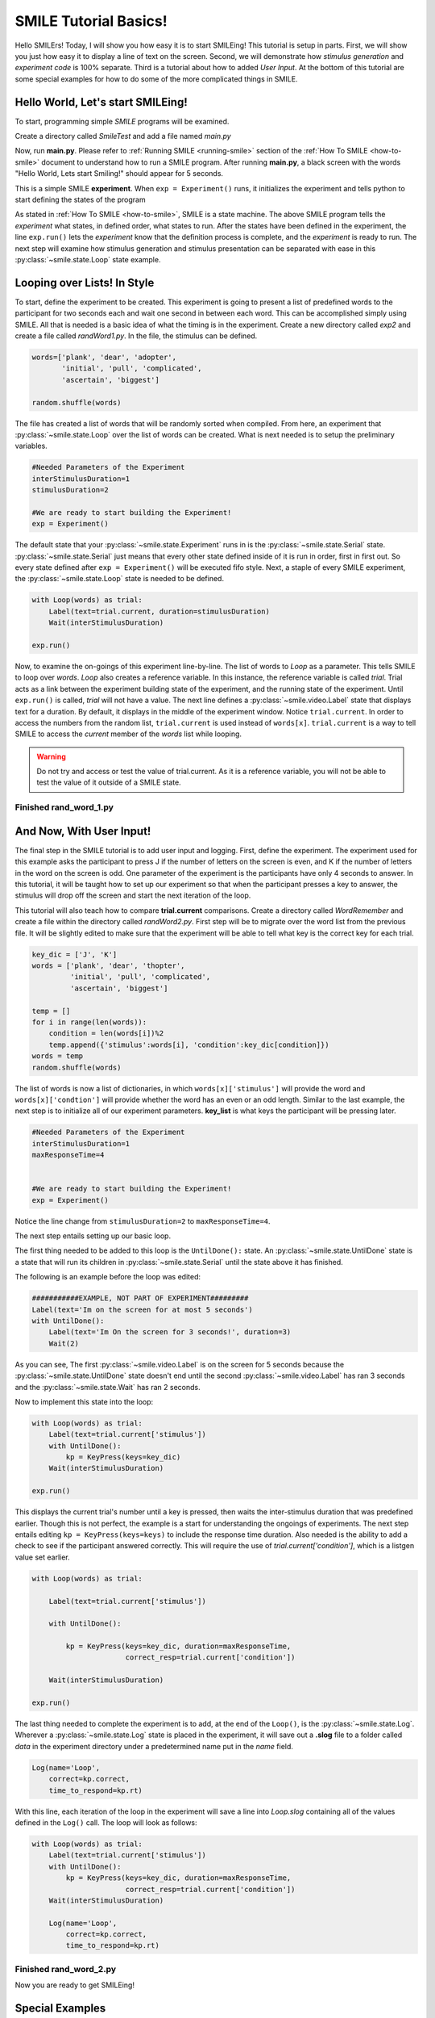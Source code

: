 ================================
SMILE Tutorial Basics!
================================

Hello SMILErs! Today, I will show you how easy it is to start SMILEing! This
tutorial is setup in parts. First, we will show you just how easy it to display
a line of text on the screen.  Second, we will demonstrate how
*stimulus generation* and *experiment code* is 100% separate. Third is a
tutorial about how to added *User Input*. At the bottom of this tutorial are
some special examples for how to do some of the more complicated things in
SMILE.

Hello World, Let's start SMILEing!
================================

To start, programming simple *SMILE* programs will be examined.

Create a directory called *SmileTest* and add a file named *main.py*

.. code-block:: python
    :linenos:

    from smile.common import *

    exp = Experiment()

    Label(text="Hello World, Lets start Smiling!", duration=4)

    exp.run()

Now, run **main.py**. Please refer to :ref:`Running SMILE <running-smile>` section of the
:ref:`How To SMILE <how-to-smile>` document to understand how to run a SMILE program.
After running **main.py**, a black screen with the words "Hello World, Lets start
Smiling!" should appear for 5 seconds.

This is a simple SMILE **experiment**. When ``exp = Experiment()`` runs, it
initializes the experiment and tells python to start defining the states of the program

As stated in :ref:`How To SMILE <how-to-smile>`, SMILE is a state machine. The above
SMILE program tells the *experiment* what states, in defined order, what states to run.
After the states have been defined in the experiment, the line ``exp.run()`` lets
the *experiment* know that the definition process is complete, and the *experiment* is
ready to run. The next step will examine how stimulus generation and stimulus
presentation can be separated with ease in this :py:class:`~smile.state.Loop` state example.

Looping over Lists! In Style
============================

To start, define the experiment to be created. This experiment is going to present
a list of predefined words to the participant for two seconds each and wait one second
in between each word. This can be accomplished simply using SMILE. All that is needed
is a basic idea of what the timing is in the experiment. Create a new directory called
*exp2* and create a file called *randWord1.py*. In the file, the stimulus can be defined.

.. code-block:: python

    words=['plank', 'dear', 'adopter',
           'initial', 'pull', 'complicated',
           'ascertain', 'biggest']

    random.shuffle(words)

The file has created a list of words that will be randomly sorted when compiled.
From here, an experiment that :py:class:`~smile.state.Loop` over the list of words
can be created. What is next needed is to setup the preliminary variables.

.. code-block:: python

    #Needed Parameters of the Experiment
    interStimulusDuration=1
    stimulusDuration=2

    #We are ready to start building the Experiment!
    exp = Experiment()


The default state that your :py:class:`~smile.state.Experiment` runs in is the :py:class:`~smile.state.Serial` state.
:py:class:`~smile.state.Serial` just means that every other state defined inside of it is run in
order, first in first out. So every state defined after
``exp = Experiment()`` will be executed fifo style. Next, a staple of every SMILE
experiment, the :py:class:`~smile.state.Loop` state is needed to be defined.

.. code-block:: python

    with Loop(words) as trial:
        Label(text=trial.current, duration=stimulusDuration)
        Wait(interStimulusDuration)

    exp.run()


Now, to examine the on-goings of this experiment line-by-line. The list of words
to *Loop* as a parameter. This tells SMILE to loop over *words*. *Loop* also creates
a reference variable. In this instance, the reference variable is called *trial*.
Trial acts as a link between the experiment building state of the
experiment, and the running state of the experiment.  Until ``exp.run()`` is
called, *trial* will not have a value. The next line defines a :py:class:`~smile.video.Label` state
that displays text for a duration. By default, it displays in the middle of the
experiment window. Notice ``trial.current``. In order to access the
numbers from the random list, ``trial.current`` is used instead of
``words[x]``. ``trial.current`` is a way to tell SMILE to access the
*current* member of the *words* list while looping.

.. warning::

    Do not try and access or test the value of trial.current. As it is a
    reference variable, you will not be able to test the value of it outside of
    a SMILE state.

Finished **rand_word_1.py**
---------------------------------------

.. code-block:: python
    :linenos:

    from smile.common import *
    import random

    words = ['plank', 'dear', 'adopter',
             'initial', 'pull', 'complicated',
             'ascertain', 'biggest']
    random.shuffle(words)

    #Needed Parameters of the Experiment
    interStimulusDuration=1
    stimulusDuration=2

    #We are ready to start building the Experiment!
    exp = Experiment()
    with Loop(words) as trial:
        Label(text=trial.current, duration=stimulusDuration)
        Wait(interStimulusDuration)

    exp.run()

And Now, With User Input!
=========================

The final step in the SMILE tutorial is to add user input and logging.
First, define the experiment. The experiment used for this example asks the
participant to press J if the number of letters on the screen is even, and K if
the number of letters in the word on the screen is odd. One parameter of the experiment is
the participants have only 4 seconds to answer. In this tutorial, it will be taught how
to set up our experiment so that when the participant presses a key to answer, the
stimulus will drop off the screen and start the next iteration of the loop.

This tutorial will also teach how to compare **trial.current** comparisons.
Create a directory called *WordRemember* and create a file within the directory
called *randWord2.py*. First step will be to migrate over the word list from the
previous file.  It will be slightly edited to make sure that the
experiment will be able to tell what key is the correct key for each trial.

.. code-block:: python

    key_dic = ['J', 'K']
    words = ['plank', 'dear', 'thopter',
             'initial', 'pull', 'complicated',
             'ascertain', 'biggest']

    temp = []
    for i in range(len(words)):
        condition = len(words[i])%2
        temp.append({'stimulus':words[i], 'condition':key_dic[condition]})
    words = temp
    random.shuffle(words)


The list of words is now a list of dictionaries, in which ``words[x]['stimulus']``
will provide the word and ``words[x]['condtion']`` will provide whether the
word has an even or an odd length. Similar to the last example, the next step
is to initialize all of our experiment parameters. **key_list** is what
keys the participant will be pressing later.

.. code-block:: python

    #Needed Parameters of the Experiment
    interStimulusDuration=1
    maxResponseTime=4


    #We are ready to start building the Experiment!
    exp = Experiment()


Notice the line change from ``stimulusDuration=2`` to ``maxResponseTime=4``.

The next step entails setting up our basic loop.

The first thing needed to be added to this loop is the ``UntilDone():`` state. An
:py:class:`~smile.state.UntilDone` state is a state that will run its children in :py:class:`~smile.state.Serial`
until the state above it has finished.

The following is an example before the loop was edited:

.. code-block:: python

    ###########EXAMPLE, NOT PART OF EXPERIMENT#########
    Label(text='Im on the screen for at most 5 seconds')
    with UntilDone():
        Label(text='Im On the screen for 3 seconds!', duration=3)
        Wait(2)


As you can see, The first :py:class:`~smile.video.Label` is on the screen for 5 seconds because the
:py:class:`~smile.state.UntilDone` state doesn't end until the second :py:class:`~smile.video.Label` has ran 3 seconds
and the :py:class:`~smile.state.Wait` has ran 2 seconds.

Now to implement this state into the loop:

.. code-block:: python

    with Loop(words) as trial:
        Label(text=trial.current['stimulus'])
        with UntilDone():
            kp = KeyPress(keys=key_dic)
        Wait(interStimulusDuration)

    exp.run()


This displays the current trial's number until a key is pressed, then waits the
inter-stimulus duration that was predefined earlier. Though this is not perfect,
the example is a start for understanding the ongoings of experiments. The next step
entails editing ``kp = KeyPress(keys=keys)`` to include the response time
duration. Also needed is the ability to add a check to see if the participant answered
correctly. This will require the use of `trial.current['condition']`, which is a
listgen value set earlier.

.. code-block:: python

    with Loop(words) as trial:

        Label(text=trial.current['stimulus'])

        with UntilDone():

            kp = KeyPress(keys=key_dic, duration=maxResponseTime,
                          correct_resp=trial.current['condition'])

        Wait(interStimulusDuration)

    exp.run()

The last thing needed to complete the experiment is to add, at the end of the ``Loop()``,
is the :py:class:`~smile.state.Log`. Wherever a :py:class:`~smile.state.Log` state is placed in the experiment,
it will save out a **.slog** file to a folder called *data* in the experiment
directory under a predetermined name put in the *name* field.

.. code-block:: python

    Log(name='Loop',
        correct=kp.correct,
        time_to_respond=kp.rt)

With this line, each iteration of the loop in the experiment will save a
line into *Loop.slog* containing all of the values defined in the ``Log()`` call.
The loop will look as follows:

.. code-block:: python

    with Loop(words) as trial:
        Label(text=trial.current['stimulus'])
        with UntilDone():
            kp = KeyPress(keys=key_dic, duration=maxResponseTime,
                          correct_resp=trial.current['condition'])
        Wait(interStimulusDuration)

        Log(name='Loop',
            correct=kp.correct,
            time_to_respond=kp.rt)


Finished **rand_word_2.py**
---------------------------

.. code-block:: python
    :linenos:

    from smile.common import *
    import random

    words = ['plank', 'dear', 'thopter',
             'initial', 'pull', 'complicated',
             'ascertain', 'biggest']
    temp = []
    for i in range(len(words)):
        condition = len(words[i])%2
        temp.append({'stimulus':words[i], 'condition':key_dic[condition]})
    words = temp
    random.shuffle(words)

    #Needed Parameters of the Experiment
    interStimulusDuration=1
    maxResponseTime = 4
    key_dic = ['J', 'K']
    #We are ready to start building the Experiment!
    exp = Experiment()

    with Loop(words) as trial:
        Label(text=trial.current['stimulus'])
        with UntilDone():
            kp = KeyPress(keys=key_dic, duration=maxResponseTime,
                          correct_resp=trial.current['condition'])
        Wait(interStimulusDuration)
        Log(name='Loop',
            correct=kp.correct,
            time_to_respond=kp.rt)
    exp.run()


Now you are ready to get SMILEing!


Special Examples
================

This section is designed to develop techniques on using more
advanced states and advanced interactions with other states in SMILE.
For more detailed real life examples of experiments, reference
:ref:`Full Experiments <full-experiments>` page!

Subroutine
-----------------------------

In this tutorial how to write custom :py:class:`~smile.subroutine` states will be
examined.  In SMILE, a :py:class:`~smile.subroutine` state is used
to compartmentalize a block of states that a researcher reuses in different experiments.
The following example is an overview of a list presentation subroutine

First, create a new directory called *ListPresentTest* and then create a new file
in that directory called *list_present.py*.  Next, we need to do for setup the basic imports and define the
subroutine for the list presentation subroutine .

.. code-block:: python

    from smile.common import *

    @Subroutine
    def ListPresent(self,
                    listOfWords=[],
                    interStimDur=.5,
                    onStimDur=1,
                    fixation=True,
                    fixDur=1,
                    interOrientDur=.2):



By placing `@Subroutine` above the subroutine definition, the compiler is told
to treat this as a SMILE :py:class:`~smile.subroutine`. The subroutine will eventually present
a fixation cross, wait, present the stimulus, wait again, and then repeat for
all of the list items it is passed. Just like calling a function or declaring a
state, call :py:class:`~smile.subroutine` in the body of the experiment and pass in
the variables in *main_list_present.py*, which will be created later.

.. warning::
    Always have *self* as the first argument when defining a subroutine. If you
    don't, your code will not work as intended.

The cool thing about :py:class:`~smile.subroutine` is that any variable declared
into 'self' can be accessed outside of the subroutine. So first,
add a few of the following to the subroutine:

.. code-block:: python

    @Subroutine
    def ListPresent(self,
                    listOfWords=[],
                    interStimDur=.5,
                    onStimDur=1,
                    fixDur=1,
                    interOrientDur=.2):

        self.timing = []

The only variable needed for testing later is an element to hold all of
the timing information to pass out into the experiment.

Next, add the stimulus loop:

.. code-block:: python

    @Subroutine
    def ListPresent(self,
                    listOfWords=[],
                    interStimDur=.5,
                    onStimDur=1,
                    fixDur=1,
                    interOrientDur=.2):
        self.timing = []

        with Loop(listOfWords) as trial:
            fix = Label(text='+', duration=fixDur)
            oriWait = Wait(interOrientDur)
            stim = Label(text=trial.current, duration=onStimDur)
            stimWait = Wait(interStimDur)
            self.timing += [Ref(dict,
                                fix_dur=fix.duration,
                                oriWait_dur=oriWait.duration,
                                stim_dur=stim.duration,
                                stimWait_dur=stimWait.duration)]

At this point the subroutine is finished. The *mainListPresent.py* needs to be written
next. All that is needed is generation of a list of words to be passed into
the new subroutine.

Finished **main_list_present.py**
+++++++++++++++++++++++++++++++++

.. code-block:: python
    :linenos:

    from smile.common import *
    from list_present import ListPresent
    import random

    WORDS_TO_DISPLAY = ['The', 'Boredom', 'Is', 'The', 'Reason', 'I',
                        'started', 'Swimming', 'It\'s', 'Also', 'The',
                        'Reason', 'I','Started', 'Sinking','Questions',
                        'Dodge','Dip','Around','Breath','Hold']
    INTER_STIM_DUR = .5
    STIM_DUR = 1
    INTER_ORIENT_DUR = .2
    ORIENT_DUR = 1
    random.shuffle(WORDS_TO_DISPLAY)
    exp = Experiment()

    lp = ListPresent(listOfWords=WORDS_TO_DISPLAY, interStimDur=INTER_STIM_DUR,
                     onStimDur=STIM_DUR, fixDur=ORIENT_DUR,
                     nterOrientDur=INTER_ORIENT_DUR)
    Log(name='LISTPRESENTLOG',
        timing=lp.timing)
    exp.run()


Finished **list_present.py**
++++++++++++++++++++++++++++

.. code-block:: python
    :linenos:

    from smile.common import *

    @Subroutine
    def ListPresent(self,
                    listOfWords=[],
                    interStimDur=.5,
                    onStimDur=1,
                    fixDur=1,
                    interOrientDur=.2):
        self.timing = []
        with Loop(listOfWords) as trial:
            fix = Label(text='+', duration=fixDur)
            oriWait = Wait(interOrientDur)
            stim = Label(text=trial.current, duration=onStimDur)
            stimWait = Wait(interStimDur)
            self.timing += [Ref(dict,
                                fix_dur=fix.duration,
                                oriWait_dur=oriWait.duration,
                                stim_dur=stim.duration,
                                stimWait_dur=stimWait.duration)]





ButtonPress
-----------

In this section, the :py:class:`~smile.video.ButtonPress` state and the
:py:class:`~smile.video.MouseCursor` state will be examined. The following is a
simple experient that allows a participant to click a button on the screen and
then reports if the correct button was chosen.

Notice that this code, :py:class:`~smile.video.ButtonPress`, acts as a
:py:class:`~smile.video.Parallel` state. This means that all of the states defined within
:py:class:`~smile.video.ButtonPress` become its children. The field `correct` that is passed into
:py:class:`~smile.video.ButtonPress` takes the *name* of the correct button for the participant
as a string.

When defining **Buttons** within button press, the `name` attribute of each should
be set to something different.  That way, when reviewing post-experiment
data, it is easy to distinguish which button the participant pressed.

Another thing that is important to understand about this code is the
:py:class:`~smile.video.MouseCursor` state.  By default, the experiment hides the mouse cursor. In
order to allow the participant to see where they are clicking, a :py:class:`~smile.video.MouseCursor`
state must be included in the :py:class:`~smile.video.ButtonPress` state. If the
participant needs to use the mouse for the duration of an experiment,
call the :py:class:`~smile.video.MouseCursor` state just after assignment of the
:py:class:`~smile.experiment.Experiment` variable.

Finished **button_press_example.py**
++++++++++++++++++++++++++++++++++++

.. code-block:: python
    :linenos:

    from smile.common import *

    exp = Experiment()

    #From here you can see setup for a ButtonPress state.
    with ButtonPress(correct_resp='left', duration=5) as bp:
        MouseCursor()
        Button(name='left', text='left', left=exp.screen.left,
               bottom=exp.screen.bottom)
        Button(name='right', text='right', right=exp.screen.right,
               bottom=exp.screen.bottom)
        Label(text='PRESS THE LEFT BUTTON FOR A CORRECT ANSWER!')
    Wait(.2)
    with If(bp.correct):
        Label(text='YOU PICKED CORRECT', color='GREEN', duration=1)
    with Else():
        Label(text='YOU WERE DEAD WRONG', color='RED', duration=1)

    exp.run()
